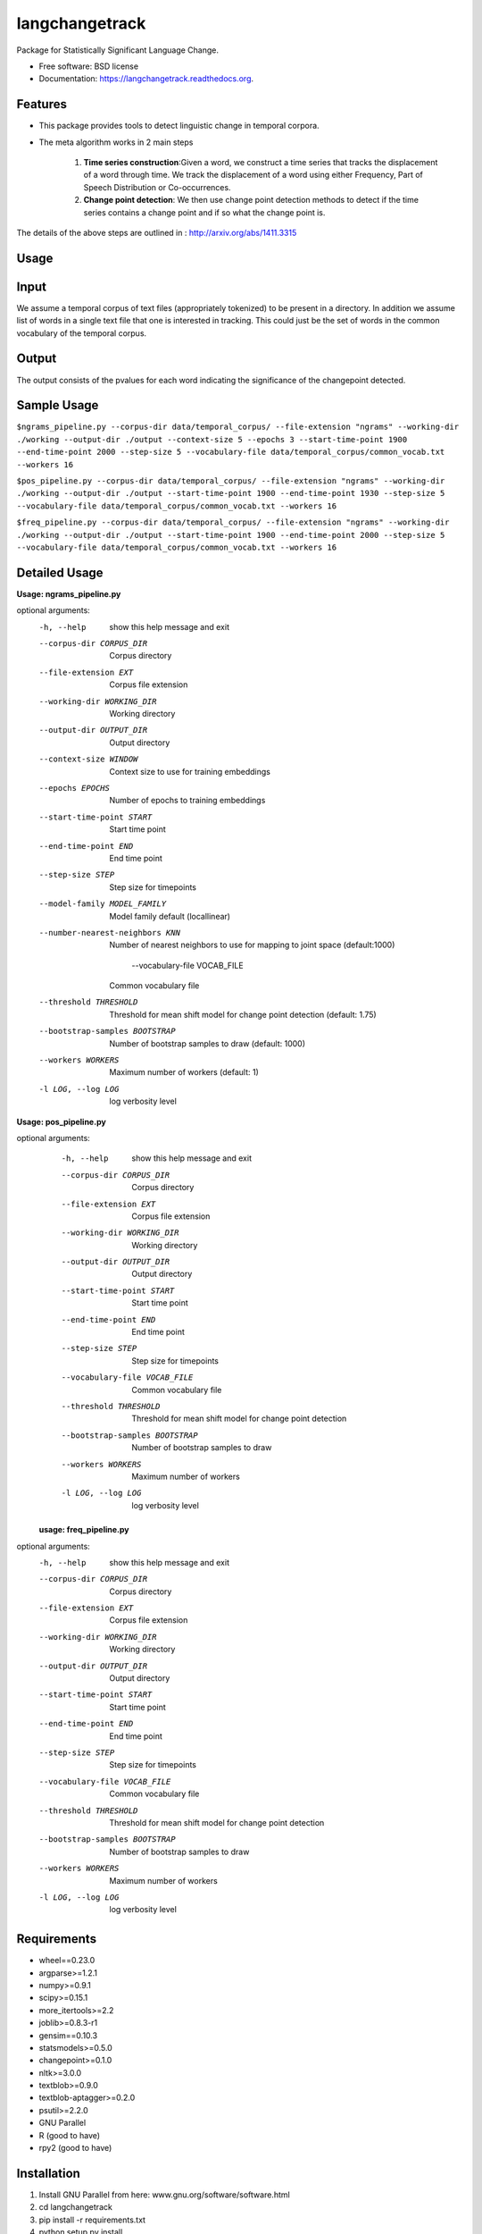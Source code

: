 ===============================
langchangetrack
===============================

.. image:: https://badge.fury.io/py/langchangetrack.png
    :target: http://badge.fury.io/py/langchangetrack

.. image:: https://travis-ci.org/viveksck/langchangetrack.png?branch=master
        :target: https://travis-ci.org/viveksck/langchangetrack

.. image:: https://pypip.in/d/langchangetrack/badge.png
        :target: https://pypi.python.org/pypi/langchangetrack


Package for Statistically Significant Language Change.

* Free software: BSD license
* Documentation: https://langchangetrack.readthedocs.org.

Features
--------

* This package provides tools to detect linguistic change in temporal corpora. 

* The meta algorithm works in 2 main steps

    #. **Time series construction**:Given a word, we construct a time series that tracks the displacement of a word through time. We track the displacement of a word using either Frequency, Part of Speech Distribution or Co-occurrences.

    #. **Change point detection**: We then use change point detection methods to detect if the time series contains a change point and if so what the change point is.

The details of the above steps are outlined in : http://arxiv.org/abs/1411.3315

Usage
------
    
Input
------

We assume a temporal corpus of text files (appropriately tokenized) to be present in a directory. In addition we assume list of words in a single text file that one is interested in tracking. 
This could just be the set of words in the common vocabulary of the temporal corpus.

Output
------

The output consists of the pvalues for each word indicating the significance of the changepoint detected.

Sample Usage
------------
``$ngrams_pipeline.py --corpus-dir data/temporal_corpus/ --file-extension "ngrams" --working-dir ./working --output-dir ./output --context-size 5 --epochs 3 --start-time-point 1900 --end-time-point 2000 --step-size 5 --vocabulary-file data/temporal_corpus/common_vocab.txt --workers 16``

``$pos_pipeline.py --corpus-dir data/temporal_corpus/ --file-extension "ngrams" --working-dir ./working --output-dir ./output --start-time-point 1900 --end-time-point 1930 --step-size 5 --vocabulary-file data/temporal_corpus/common_vocab.txt --workers 16``

``$freq_pipeline.py --corpus-dir data/temporal_corpus/ --file-extension "ngrams" --working-dir ./working --output-dir ./output --start-time-point 1900 --end-time-point 2000 --step-size 5 --vocabulary-file data/temporal_corpus/common_vocab.txt --workers 16``


Detailed Usage
---------------
**Usage: ngrams_pipeline.py**

optional arguments:
  -h, --help            show this help message and exit
  --corpus-dir CORPUS_DIR
                        Corpus directory
  --file-extension EXT  Corpus file extension
  --working-dir WORKING_DIR
                        Working directory
  --output-dir OUTPUT_DIR
                        Output directory
  --context-size WINDOW
                        Context size to use for training embeddings
  --epochs EPOCHS       Number of epochs to training embeddings
  --start-time-point START
                        Start time point
  --end-time-point END  End time point
  --step-size STEP      Step size for timepoints
  --model-family MODEL_FAMILY
                        Model family default (locallinear)
  --number-nearest-neighbors KNN 
                        Number of nearest neighbors to use for mapping to
                        joint space (default:1000)
                          --vocabulary-file VOCAB_FILE
                        Common vocabulary file
  --threshold THRESHOLD
                        Threshold for mean shift model for change point
                        detection (default: 1.75)
  --bootstrap-samples BOOTSTRAP
                        Number of bootstrap samples to draw (default: 1000)
  --workers WORKERS     Maximum number of workers (default: 1)
  -l LOG, --log LOG     log verbosity level
 

**Usage: pos_pipeline.py**

optional arguments:
  -h, --help            show this help message and exit
  --corpus-dir CORPUS_DIR
                        Corpus directory
  --file-extension EXT  Corpus file extension
  --working-dir WORKING_DIR
                        Working directory
  --output-dir OUTPUT_DIR
                        Output directory
  --start-time-point START
                        Start time point
  --end-time-point END  End time point
  --step-size STEP      Step size for timepoints
  --vocabulary-file VOCAB_FILE
                        Common vocabulary file
  --threshold THRESHOLD
                        Threshold for mean shift model for change point
                        detection
  --bootstrap-samples BOOTSTRAP
                        Number of bootstrap samples to draw
  --workers WORKERS     Maximum number of workers
  -l LOG, --log LOG     log verbosity level
  
 
 **usage: freq_pipeline.py**
 
optional arguments:
  -h, --help            show this help message and exit
  --corpus-dir CORPUS_DIR
                        Corpus directory
  --file-extension EXT  Corpus file extension
  --working-dir WORKING_DIR
                        Working directory
  --output-dir OUTPUT_DIR
                        Output directory
  --start-time-point START
                        Start time point
  --end-time-point END  End time point
  --step-size STEP      Step size for timepoints
  --vocabulary-file VOCAB_FILE
                        Common vocabulary file
  --threshold THRESHOLD
                        Threshold for mean shift model for change point
                        detection
  --bootstrap-samples BOOTSTRAP
                        Number of bootstrap samples to draw
  --workers WORKERS     Maximum number of workers
  -l LOG, --log LOG     log verbosity level



Requirements
------------
* wheel==0.23.0
* argparse>=1.2.1
* numpy>=0.9.1
* scipy>=0.15.1
* more_itertools>=2.2
* joblib>=0.8.3-r1
* gensim==0.10.3
* statsmodels>=0.5.0
* changepoint>=0.1.0
* nltk>=3.0.0
* textblob>=0.9.0
* textblob-aptagger>=0.2.0
* psutil>=2.2.0
* GNU Parallel
* R (good to have)
* rpy2 (good to have)



Installation
------------
#. Install GNU Parallel from here:  www.gnu.org/software/software.html
#. cd langchangetrack
#. pip install -r requirements.txt 
#. python setup.py install

